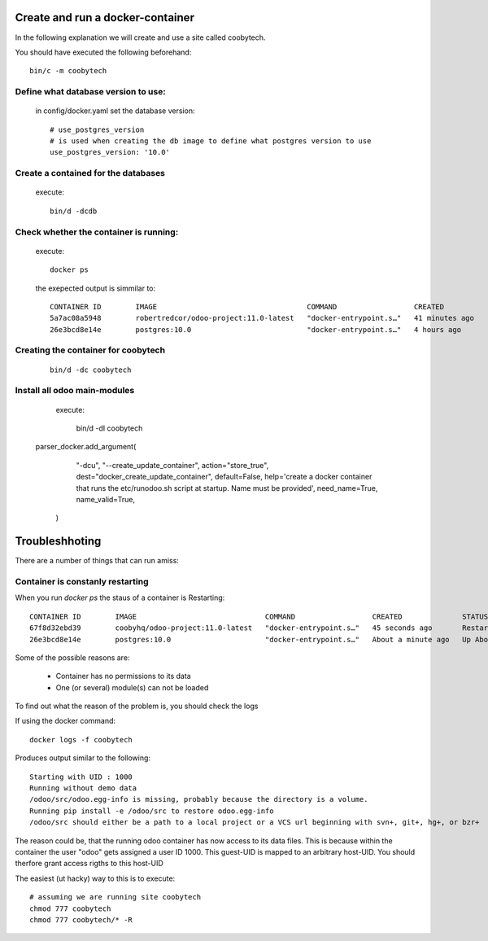 Create and run a docker-container
---------------------------------

In the following explanation we will create and use a site called coobytech.

You should have executed the following beforehand::

    bin/c -m coobytech

Define what database version to use:
************************************

    in config/docker.yaml set the database version::

        # use_postgres_version
        # is used when creating the db image to define what postgres version to use
        use_postgres_version: '10.0'

Create a contained for the databases
************************************
    execute::

        bin/d -dcdb

Check whether the container is running:
***************************************

    execute::

        docker ps

    the exepected output is simmilar to::

        CONTAINER ID        IMAGE                                   COMMAND                  CREATED             STATUS              PORTS                                                 NAMES
        5a7ac08a5948        robertredcor/odoo-project:11.0-latest   "docker-entrypoint.s…"   41 minutes ago      Up 19 minutes       127.0.0.1:9000->8069/tcp, 127.0.0.1:19000->8072/tcp   coobytech
        26e3bcd8e14e        postgres:10.0                           "docker-entrypoint.s…"   4 hours ago         Up 4 hours          0.0.0.0:55432->5432/tcp                               db

Creating the container for coobytech
************************************

    ::

        bin/d -dc coobytech


Install all odoo main-modules
*****************************

    execute:

        bin/d -dI coobytech
        
   parser_docker.add_argument(
        "-dcu", "--create_update_container",
        action="store_true", dest="docker_create_update_container", default=False,
        help='create a docker container that runs the etc/runodoo.sh script at startup. Name must be provided',
        need_name=True,
        name_valid=True,
    )
 
Troubleshhoting
----------------

There are a number of things that can run amiss:

Container is constanly restarting
*********************************

When you run *docker ps* the staus of a container is Restarting::

    CONTAINER ID        IMAGE                              COMMAND                  CREATED              STATUS                        PORTS                     NAMES
    67f8d32ebd39        coobyhq/odoo-project:11.0-latest   "docker-entrypoint.s…"   45 seconds ago       Restarting (1) 1 second ago                             coobytech
    26e3bcd8e14e        postgres:10.0                      "docker-entrypoint.s…"   About a minute ago   Up About a minute             0.0.0.0:55432->5432/tcp   db

Some of the possible reasons are:

    - Container has no permissions to its data
    - One (or several) module(s) can not be loaded

To find out what the reason of the problem is, you should check the logs

If using the docker command::
    
    docker logs -f coobytech

Produces output similar to the following::

    Starting with UID : 1000
    Running without demo data
    /odoo/src/odoo.egg-info is missing, probably because the directory is a volume.
    Running pip install -e /odoo/src to restore odoo.egg-info
    /odoo/src should either be a path to a local project or a VCS url beginning with svn+, git+, hg+, or bzr+

The reason could be, that the running odoo container has now access to its data files.
This is because within the container the user "odoo" gets assigned a user ID 1000.
This guest-UID is mapped to an arbitrary host-UID. You should therfore grant access rigths to this host-UID

The easiest (ut hacky) way to this is to execute::

    # assuming we are running site coobytech
    chmod 777 coobytech
    chmod 777 coobytech/* -R


